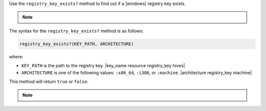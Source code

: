 .. The contents of this file are included in multiple topics.
.. This file should not be changed in a way that hinders its ability to appear in multiple documentation sets.

Use the ``registry_key_exists?`` method to find out if a |windows| registry key exists.

.. note:: .. include:: ../../includes_notes/includes_notes_registry_key_not_if_only_if.rst

The syntax for the ``registry_key_exists?`` method is as follows:

.. code-block:: ruby

   registry_key_exists?(KEY_PATH, ARCHITECTURE)

where:

* ``KEY_PATH`` is the path to the registry key. |key_name resource registry_key hives|
* ``ARCHITECTURE`` is one of the following values: ``:x86_64``, ``:i386``, or ``:machine``. |architecture registry_key machine|

This method will return ``true`` or ``false``. 

.. note:: .. include:: ../../includes_notes/includes_notes_registry_key_architecture.rst
